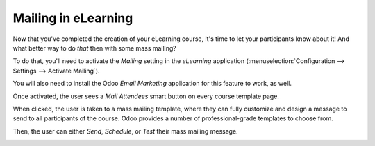 ====================
Mailing in eLearning
====================

Now that you've completed the creation of your eLearning course, it's time to let your
participants know about it! And what better way to do *that* then with some mass mailing?

To do that, you'll need to activate the *Mailing* setting in the *eLearning* application
(:menuselection:`Configuration --> Settings --> Activate Mailing`).

You will also need to install the Odoo *Email Marketing* application for this feature to work, as
well.

.. image:: ./media/mailing-setting.png
   :align: center
   :alt: elearning mailing setting

Once activated, the user sees a *Mail Attendees* smart button on every course template page.

.. image:: ./media/mailing-attendees-smart-button.png
   :align: center
   :alt: elearning mailing attendees smart button

When clicked, the user is taken to a mass mailing template, where they can fully customize and
design a message to send to all participants of the course. Odoo provides a number of
professional-grade templates to choose from.

.. image:: ./media/mailing-template.png
   :align: center
   :alt: elearning mailing template

Then, the user can either *Send*, *Schedule*, or *Test* their mass mailing message.

.. image:: ./media/mailing-send-button.png
   :align: center
   :alt: elearning mailing send button
